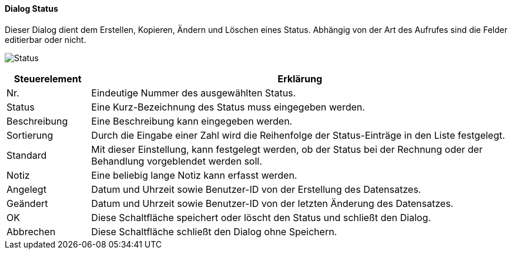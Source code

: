 :hp160-title: Status
anchor:HP160[{hp160-title}]

==== Dialog {hp160-title}

Dieser Dialog dient dem Erstellen, Kopieren, Ändern und Löschen eines Status.
Abhängig von der Art des Aufrufes sind die Felder editierbar oder nicht.

image:HP160.png[{hp160-title},title={hp160-title}]

[width="100%",cols="<1,<5",frame="all",options="header"]
|==========================
|Steuerelement|Erklärung
|Nr.          |Eindeutige Nummer des ausgewählten Status.
|Status       |Eine Kurz-Bezeichnung des Status muss eingegeben werden.
|Beschreibung |Eine Beschreibung kann eingegeben werden.
|Sortierung   |Durch die Eingabe einer Zahl wird die Reihenfolge der Status-Einträge in den Liste festgelegt.
|Standard     |Mit dieser Einstellung, kann festgelegt werden, ob der Status bei der Rechnung oder der Behandlung vorgeblendet werden soll.
|Notiz        |Eine beliebig lange Notiz kann erfasst werden.
|Angelegt     |Datum und Uhrzeit sowie Benutzer-ID von der Erstellung des Datensatzes.
|Geändert     |Datum und Uhrzeit sowie Benutzer-ID von der letzten Änderung des Datensatzes.
|OK           |Diese Schaltfläche speichert oder löscht den Status und schließt den Dialog.
|Abbrechen    |Diese Schaltfläche schließt den Dialog ohne Speichern.
|==========================
